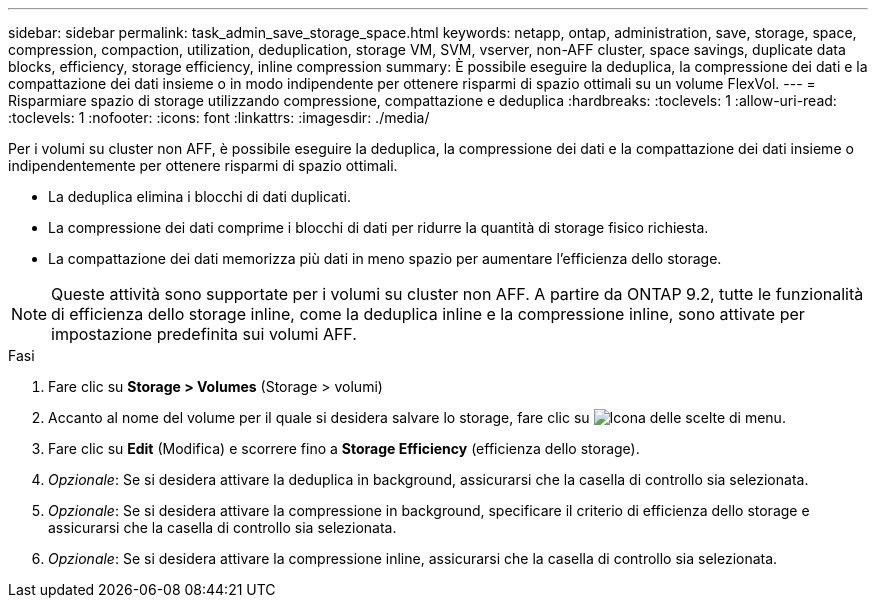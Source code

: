 ---
sidebar: sidebar 
permalink: task_admin_save_storage_space.html 
keywords: netapp, ontap, administration, save, storage, space, compression, compaction, utilization, deduplication, storage VM, SVM, vserver, non-AFF cluster, space savings, duplicate data blocks, efficiency, storage efficiency, inline compression 
summary: È possibile eseguire la deduplica, la compressione dei dati e la compattazione dei dati insieme o in modo indipendente per ottenere risparmi di spazio ottimali su un volume FlexVol. 
---
= Risparmiare spazio di storage utilizzando compressione, compattazione e deduplica
:hardbreaks:
:toclevels: 1
:allow-uri-read: 
:toclevels: 1
:nofooter: 
:icons: font
:linkattrs: 
:imagesdir: ./media/


[role="lead"]
Per i volumi su cluster non AFF, è possibile eseguire la deduplica, la compressione dei dati e la compattazione dei dati insieme o indipendentemente per ottenere risparmi di spazio ottimali.

* La deduplica elimina i blocchi di dati duplicati.
* La compressione dei dati comprime i blocchi di dati per ridurre la quantità di storage fisico richiesta.
* La compattazione dei dati memorizza più dati in meno spazio per aumentare l'efficienza dello storage.



NOTE: Queste attività sono supportate per i volumi su cluster non AFF. A partire da ONTAP 9.2, tutte le funzionalità di efficienza dello storage inline, come la deduplica inline e la compressione inline, sono attivate per impostazione predefinita sui volumi AFF.

.Fasi
. Fare clic su *Storage > Volumes* (Storage > volumi)
. Accanto al nome del volume per il quale si desidera salvare lo storage, fare clic su image:icon_kabob.gif["Icona delle scelte di menu"].
. Fare clic su *Edit* (Modifica) e scorrere fino a *Storage Efficiency* (efficienza dello storage).
. _Opzionale_: Se si desidera attivare la deduplica in background, assicurarsi che la casella di controllo sia selezionata.
. _Opzionale_: Se si desidera attivare la compressione in background, specificare il criterio di efficienza dello storage e assicurarsi che la casella di controllo sia selezionata.
. _Opzionale_: Se si desidera attivare la compressione inline, assicurarsi che la casella di controllo sia selezionata.

